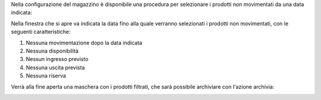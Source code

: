 Nella configurazione del magazzino è disponibile una procedura per selezionare i prodotti non movimentati da una data indicata:

.. image:: ../static/description/menu.png
    :alt: Menu archivia

Nella finestra che si apre va indicata la data fino alla quale verranno selezionati i prodotti non movimentati, con le seguenti caratteristiche:

#. Nessuna movimentazione dopo la data indicata
#. Nessuna disponibilità
#. Nessun ingresso previsto
#. Nessuna uscita prevista
#. Nessuna riserva

.. image:: ../static/description/selezione_data.png
    :alt: Selezione data

Verrà alla fine aperta una maschera con i prodotti filtrati, che sarà possibile archiviare con l'azione archivia:

.. image:: ../static/description/archivia.png
    :alt: Archivia
